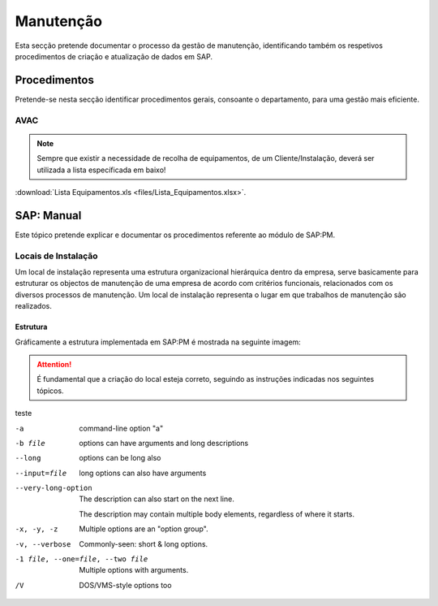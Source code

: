 ***************
Manutenção
***************

Esta secção pretende documentar o processo da gestão de manutenção, identificando 
também os respetivos procedimentos de criação e atualização de dados em SAP. 

Procedimentos
=====================================

Pretende-se nesta secção identificar procedimentos gerais, consoante o departamento, para uma gestão mais eficiente. 

AVAC 
-------------------------------------

.. Note:: Sempre que existir a necessidade de recolha de equipamentos, de um Cliente/Instalação, deverá ser utilizada a lista específicada em baixo! 

:download:`Lista Equipamentos.xls <files/Lista_Equipamentos.xlsx>`.


SAP: Manual
=====================================

Este tópico pretende explicar e documentar os procedimentos referente ao módulo de SAP:PM. 

Locais de Instalação
-------------------------------------

Um local de instalação representa uma estrutura organizacional hierárquica dentro da empresa, serve basicamente para estruturar os 
objectos de manutenção de uma empresa de acordo com critérios funcionais, relacionados com os diversos processos de manutenção. 
Um local de instalação representa o lugar em que trabalhos de manutenção são realizados.

Estrutura
^^^^^^^^^^^^^^^^^^^^^^^^^^^^^^^^^^

Gráficamente a estrutura implementada em SAP:PM é mostrada na seguinte imagem: 

.. Attention:: É fundamental que a criação do local esteja correto, seguindo as instruções indicadas nos seguintes tópicos. 

.. image:: img/estruuta_PM.png

teste

-a            command-line option "a"
-b file       options can have arguments
              and long descriptions
--long        options can be long also
--input=file  long options can also have
              arguments

--very-long-option
              The description can also start on the next line.

              The description may contain multiple body elements,
              regardless of where it starts.

-x, -y, -z    Multiple options are an "option group".
-v, --verbose  Commonly-seen: short & long options.
-1 file, --one=file, --two file
              Multiple options with arguments.
/V            DOS/VMS-style options too


